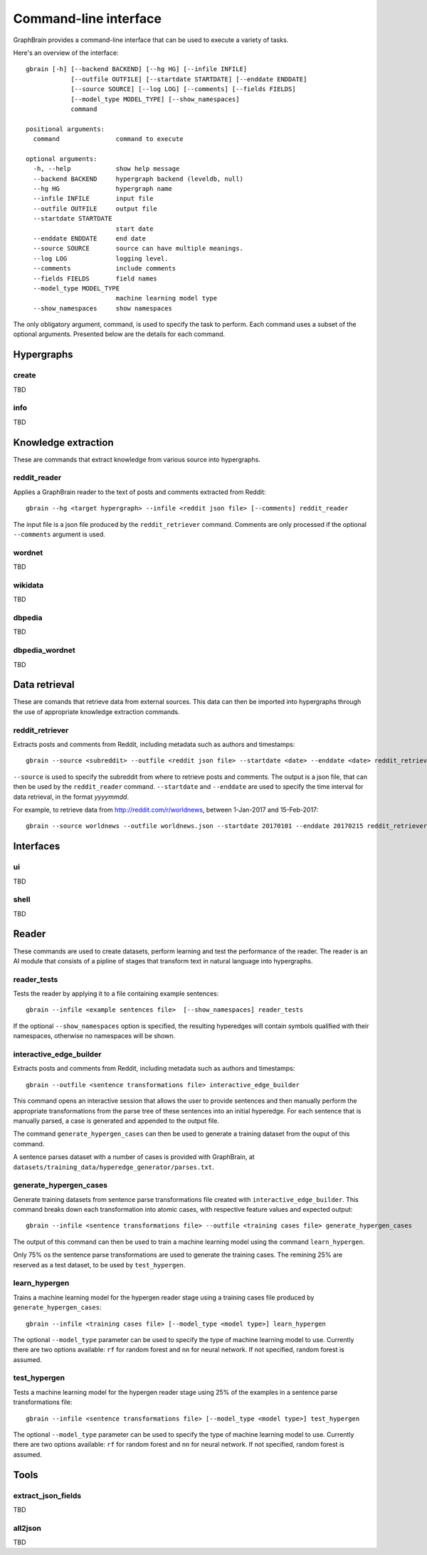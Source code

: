 ======================
Command-line interface
======================

GraphBrain provides a command-line interface that can be used to execute a variety of tasks.

Here's an overview of the interface::

   gbrain [-h] [--backend BACKEND] [--hg HG] [--infile INFILE]
               [--outfile OUTFILE] [--startdate STARTDATE] [--enddate ENDDATE]
               [--source SOURCE] [--log LOG] [--comments] [--fields FIELDS]
               [--model_type MODEL_TYPE] [--show_namespaces]
               command

   positional arguments:
     command               command to execute

   optional arguments:
     -h, --help            show help message
     --backend BACKEND     hypergraph backend (leveldb, null)
     --hg HG               hypergraph name
     --infile INFILE       input file
     --outfile OUTFILE     output file
     --startdate STARTDATE
                           start date
     --enddate ENDDATE     end date
     --source SOURCE       source can have multiple meanings.
     --log LOG             logging level.
     --comments            include comments
     --fields FIELDS       field names
     --model_type MODEL_TYPE
                           machine learning model type
     --show_namespaces     show namespaces

The only obligatory argument, command, is used to specify the task to perform. Each command uses a subset of the
optional arguments. Presented below are the details for each command.

Hypergraphs
===========

create
------

TBD

info
----

TBD

Knowledge extraction
====================

These are commands that extract knowledge from various source into hypergraphs.

reddit_reader
-------------

Applies a GraphBrain reader to the text of posts and comments extracted from Reddit::

   gbrain --hg <target hypergraph> --infile <reddit json file> [--comments] reddit_reader

The input file is a json file produced by the ``reddit_retriever`` command.
Comments are only processed if the optional ``--comments`` argument is used.

wordnet
-------

TBD

wikidata
--------

TBD

dbpedia
-------

TBD

dbpedia_wordnet
---------------

TBD

Data retrieval
==============

These are comands that retrieve data from external sources. This data can then be imported into hypergraphs through the
use of appropriate knowledge extraction commands.

reddit_retriever
----------------

Extracts posts and comments from Reddit, including metadata such as authors and timestamps::

   gbrain --source <subreddit> --outfile <reddit json file> --startdate <date> --enddate <date> reddit_retriever

``--source`` is used to specify the subreddit from where to retrieve posts and comments.
The output is a json file, that can then be used by the ``reddit_reader`` command.
``--startdate`` and ``--enddate`` are used to specify the time interval for data retrieval, in the format *yyyymmdd*.

For example, to retrieve data from http://reddit.com/r/worldnews, between 1-Jan-2017 and 15-Feb-2017::

   gbrain --source worldnews --outfile worldnews.json --startdate 20170101 --enddate 20170215 reddit_retriever

Interfaces
==========

ui
--

TBD


shell
-----

TBD

Reader
======

These commands are used to create datasets, perform learning and test the performance of the reader.
The reader is an AI module that consists of a pipline of stages that transform text in natural language into
hypergraphs.

reader_tests
------------

Tests the reader by applying it to a file containing example sentences::

   gbrain --infile <example sentences file>  [--show_namespaces] reader_tests

If the optional ``--show_namespaces`` option is specified, the resulting hyperedges will contain symbols qualified
with their namespaces, otherwise no namespaces will be shown.

interactive_edge_builder
------------------------

Extracts posts and comments from Reddit, including metadata such as authors and timestamps::

   gbrain --outfile <sentence transformations file> interactive_edge_builder

This command opens an interactive session that allows the user to provide sentences and then manually perform the
appropriate transformations from the parse tree of these sentences into an initial hyperedge. For each sentence that
is manually parsed, a case is generated and appended to the output file.

The command ``generate_hypergen_cases`` can then be used to generate a training dataset from the ouput of this command.

A sentence parses dataset with a number of cases is provided with GraphBrain, at
``datasets/training_data/hyperedge_generator/parses.txt``.

generate_hypergen_cases
-----------------------

Generate training datasets from sentence parse transformations file created with ``interactive_edge_builder``.  This
command breaks down each transformation into atomic cases, with respective feature values and expected output::

   gbrain --infile <sentence transformations file> --outfile <training cases file> generate_hypergen_cases

The output of this command can then be used to train a machine learning model using the command ``learn_hypergen``.

Only 75% os the sentence parse transformations are used to generate the training cases. The remining 25% are reserved
as a test dataset, to be used by ``test_hypergen``.

learn_hypergen
--------------

Trains a machine learning model for the hypergen reader stage using a training cases file produced by
``generate_hypergen_cases``::

   gbrain --infile <training cases file> [--model_type <model type>] learn_hypergen

The optional ``--model_type`` parameter can be used to specify the type of machine learning model to use. Currently
there are two options available: ``rf`` for random forest and ``nn`` for neural network. If not specified, random
forest is assumed.

test_hypergen
-------------

Tests a machine learning model for the hypergen reader stage using 25% of the examples in a sentence parse
transformations file::

   gbrain --infile <sentence transformations file> [--model_type <model type>] test_hypergen

The optional ``--model_type`` parameter can be used to specify the type of machine learning model to use. Currently
there are two options available: ``rf`` for random forest and ``nn`` for neural network. If not specified, random
forest is assumed.


Tools
=====

extract_json_fields
-------------------

TBD

all2json
--------

TBD